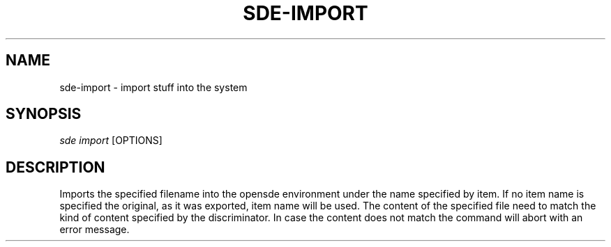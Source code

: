 .\"     Title: sde-import
.\"    Author: 
.\" Generator: DocBook XSL Stylesheets v1.72.0 <http://docbook.sf.net/>
.\"      Date: 07/10/2007
.\"    Manual: 
.\"    Source: 
.\"
.TH "SDE\-IMPORT" "1" "07/10/2007" "" ""
.\" disable hyphenation
.nh
.\" disable justification (adjust text to left margin only)
.ad l
.SH "NAME"
sde\-import \- import stuff into the system
.SH "SYNOPSIS"
\fIsde import\fR [OPTIONS]
.sp
.SH "DESCRIPTION"
Imports the specified filename into the opensde environment under the name specified by item. If no item name is specified the original, as it was exported, item name will be used. The content of the specified file need to match the kind of content specified by the discriminator. In case the content does not match the command will abort with an error message.
.sp

